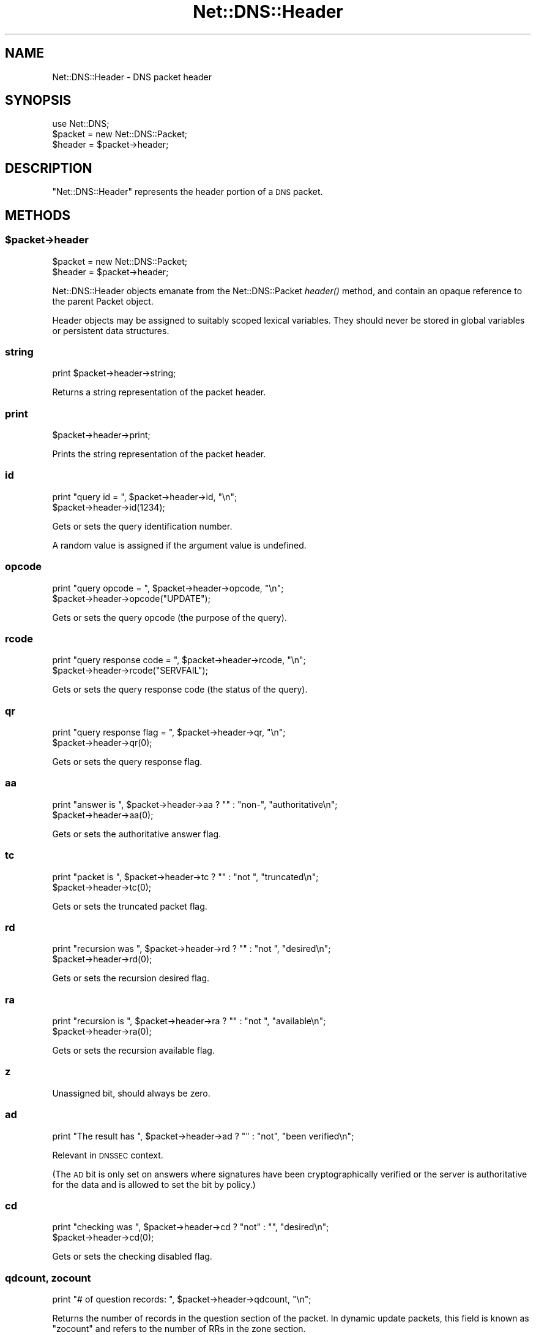 .\" Automatically generated by Pod::Man 4.09 (Pod::Simple 3.35)
.\"
.\" Standard preamble:
.\" ========================================================================
.de Sp \" Vertical space (when we can't use .PP)
.if t .sp .5v
.if n .sp
..
.de Vb \" Begin verbatim text
.ft CW
.nf
.ne \\$1
..
.de Ve \" End verbatim text
.ft R
.fi
..
.\" Set up some character translations and predefined strings.  \*(-- will
.\" give an unbreakable dash, \*(PI will give pi, \*(L" will give a left
.\" double quote, and \*(R" will give a right double quote.  \*(C+ will
.\" give a nicer C++.  Capital omega is used to do unbreakable dashes and
.\" therefore won't be available.  \*(C` and \*(C' expand to `' in nroff,
.\" nothing in troff, for use with C<>.
.tr \(*W-
.ds C+ C\v'-.1v'\h'-1p'\s-2+\h'-1p'+\s0\v'.1v'\h'-1p'
.ie n \{\
.    ds -- \(*W-
.    ds PI pi
.    if (\n(.H=4u)&(1m=24u) .ds -- \(*W\h'-12u'\(*W\h'-12u'-\" diablo 10 pitch
.    if (\n(.H=4u)&(1m=20u) .ds -- \(*W\h'-12u'\(*W\h'-8u'-\"  diablo 12 pitch
.    ds L" ""
.    ds R" ""
.    ds C` ""
.    ds C' ""
'br\}
.el\{\
.    ds -- \|\(em\|
.    ds PI \(*p
.    ds L" ``
.    ds R" ''
.    ds C`
.    ds C'
'br\}
.\"
.\" Escape single quotes in literal strings from groff's Unicode transform.
.ie \n(.g .ds Aq \(aq
.el       .ds Aq '
.\"
.\" If the F register is >0, we'll generate index entries on stderr for
.\" titles (.TH), headers (.SH), subsections (.SS), items (.Ip), and index
.\" entries marked with X<> in POD.  Of course, you'll have to process the
.\" output yourself in some meaningful fashion.
.\"
.\" Avoid warning from groff about undefined register 'F'.
.de IX
..
.if !\nF .nr F 0
.if \nF>0 \{\
.    de IX
.    tm Index:\\$1\t\\n%\t"\\$2"
..
.    if !\nF==2 \{\
.        nr % 0
.        nr F 2
.    \}
.\}
.\" ========================================================================
.\"
.IX Title "Net::DNS::Header 3"
.TH Net::DNS::Header 3 "2017-08-18" "perl v5.26.1" "User Contributed Perl Documentation"
.\" For nroff, turn off justification.  Always turn off hyphenation; it makes
.\" way too many mistakes in technical documents.
.if n .ad l
.nh
.SH "NAME"
Net::DNS::Header \- DNS packet header
.SH "SYNOPSIS"
.IX Header "SYNOPSIS"
.Vb 1
\&    use Net::DNS;
\&
\&    $packet = new Net::DNS::Packet;
\&    $header = $packet\->header;
.Ve
.SH "DESCRIPTION"
.IX Header "DESCRIPTION"
\&\f(CW\*(C`Net::DNS::Header\*(C'\fR represents the header portion of a \s-1DNS\s0 packet.
.SH "METHODS"
.IX Header "METHODS"
.ie n .SS "$packet\->header"
.el .SS "\f(CW$packet\fP\->header"
.IX Subsection "$packet->header"
.Vb 2
\&    $packet = new Net::DNS::Packet;
\&    $header = $packet\->header;
.Ve
.PP
Net::DNS::Header objects emanate from the Net::DNS::Packet \fIheader()\fR
method, and contain an opaque reference to the parent Packet object.
.PP
Header objects may be assigned to suitably scoped lexical variables.
They should never be stored in global variables or persistent data
structures.
.SS "string"
.IX Subsection "string"
.Vb 1
\&    print $packet\->header\->string;
.Ve
.PP
Returns a string representation of the packet header.
.SS "print"
.IX Subsection "print"
.Vb 1
\&    $packet\->header\->print;
.Ve
.PP
Prints the string representation of the packet header.
.SS "id"
.IX Subsection "id"
.Vb 2
\&    print "query id = ", $packet\->header\->id, "\en";
\&    $packet\->header\->id(1234);
.Ve
.PP
Gets or sets the query identification number.
.PP
A random value is assigned if the argument value is undefined.
.SS "opcode"
.IX Subsection "opcode"
.Vb 2
\&    print "query opcode = ", $packet\->header\->opcode, "\en";
\&    $packet\->header\->opcode("UPDATE");
.Ve
.PP
Gets or sets the query opcode (the purpose of the query).
.SS "rcode"
.IX Subsection "rcode"
.Vb 2
\&    print "query response code = ", $packet\->header\->rcode, "\en";
\&    $packet\->header\->rcode("SERVFAIL");
.Ve
.PP
Gets or sets the query response code (the status of the query).
.SS "qr"
.IX Subsection "qr"
.Vb 2
\&    print "query response flag = ", $packet\->header\->qr, "\en";
\&    $packet\->header\->qr(0);
.Ve
.PP
Gets or sets the query response flag.
.SS "aa"
.IX Subsection "aa"
.Vb 2
\&    print "answer is ", $packet\->header\->aa ? "" : "non\-", "authoritative\en";
\&    $packet\->header\->aa(0);
.Ve
.PP
Gets or sets the authoritative answer flag.
.SS "tc"
.IX Subsection "tc"
.Vb 2
\&    print "packet is ", $packet\->header\->tc ? "" : "not ", "truncated\en";
\&    $packet\->header\->tc(0);
.Ve
.PP
Gets or sets the truncated packet flag.
.SS "rd"
.IX Subsection "rd"
.Vb 2
\&    print "recursion was ", $packet\->header\->rd ? "" : "not ", "desired\en";
\&    $packet\->header\->rd(0);
.Ve
.PP
Gets or sets the recursion desired flag.
.SS "ra"
.IX Subsection "ra"
.Vb 2
\&    print "recursion is ", $packet\->header\->ra ? "" : "not ", "available\en";
\&    $packet\->header\->ra(0);
.Ve
.PP
Gets or sets the recursion available flag.
.SS "z"
.IX Subsection "z"
Unassigned bit, should always be zero.
.SS "ad"
.IX Subsection "ad"
.Vb 1
\&    print "The result has ", $packet\->header\->ad ? "" : "not", "been verified\en";
.Ve
.PP
Relevant in \s-1DNSSEC\s0 context.
.PP
(The \s-1AD\s0 bit is only set on answers where signatures have been
cryptographically verified or the server is authoritative for the data
and is allowed to set the bit by policy.)
.SS "cd"
.IX Subsection "cd"
.Vb 2
\&    print "checking was ", $packet\->header\->cd ? "not" : "", "desired\en";
\&    $packet\->header\->cd(0);
.Ve
.PP
Gets or sets the checking disabled flag.
.SS "qdcount, zocount"
.IX Subsection "qdcount, zocount"
.Vb 1
\&    print "# of question records: ", $packet\->header\->qdcount, "\en";
.Ve
.PP
Returns the number of records in the question section of the packet.
In dynamic update packets, this field is known as \f(CW\*(C`zocount\*(C'\fR and refers
to the number of RRs in the zone section.
.SS "ancount, prcount"
.IX Subsection "ancount, prcount"
.Vb 1
\&    print "# of answer records: ", $packet\->header\->ancount, "\en";
.Ve
.PP
Returns the number of records in the answer section of the packet
which may, in the case of corrupt packets, differ from the actual
number of records.
In dynamic update packets, this field is known as \f(CW\*(C`prcount\*(C'\fR and refers
to the number of RRs in the prerequisite section.
.SS "nscount, upcount"
.IX Subsection "nscount, upcount"
.Vb 1
\&    print "# of authority records: ", $packet\->header\->nscount, "\en";
.Ve
.PP
Returns the number of records in the authority section of the packet
which may, in the case of corrupt packets, differ from the actual
number of records.
In dynamic update packets, this field is known as \f(CW\*(C`upcount\*(C'\fR and refers
to the number of RRs in the update section.
.SS "arcount, adcount"
.IX Subsection "arcount, adcount"
.Vb 1
\&    print "# of additional records: ", $packet\->header\->arcount, "\en";
.Ve
.PP
Returns the number of records in the additional section of the packet
which may, in the case of corrupt packets, differ from the actual
number of records.
In dynamic update packets, this field is known as \f(CW\*(C`adcount\*(C'\fR.
.SH "EDNS Protocol Extensions"
.IX Header "EDNS Protocol Extensions"
.SS "do"
.IX Subsection "do"
.Vb 2
\&    print "DNSSEC_OK flag was ", $packet\->header\->do ? "not" : "", "set\en";
\&    $packet\->header\->do(1);
.Ve
.PP
Gets or sets the \s-1EDNS DNSSEC OK\s0 flag.
.SS "Extended rcode"
.IX Subsection "Extended rcode"
\&\s-1EDNS\s0 extended rcodes are handled transparently by \f(CW$packet\fR\->header\->\fIrcode()\fR.
.SS "\s-1UDP\s0 packet size"
.IX Subsection "UDP packet size"
.Vb 2
\&    $udp_max = $packet\->header\->size;
\&    $udp_max = $packet\->edns\->size;
.Ve
.PP
\&\s-1EDNS\s0 offers a mechanism to advertise the maximum \s-1UDP\s0 packet size
which can be assembled by the local network stack.
.PP
\&\s-1UDP\s0 size advertisement can be viewed as either a header extension or
an \s-1EDNS\s0 feature.  Endless debate is avoided by supporting both views.
.SS "edns"
.IX Subsection "edns"
.Vb 5
\&    $header  = $packet\->header;
\&    $version = $header\->edns\->version;
\&    @options = $header\->edns\->options;
\&    $option  = $header\->edns\->option(n);
\&    $udp_max = $packet\->edns\->size;
.Ve
.PP
Auxiliary function which provides access to the \s-1EDNS\s0 protocol
extension \s-1OPT RR.\s0
.SH "COPYRIGHT"
.IX Header "COPYRIGHT"
Copyright (c)1997 Michael Fuhr.
.PP
Portions Copyright (c)2002,2003 Chris Reinhardt.
.PP
Portions Copyright (c)2012 Dick Franks.
.PP
All rights reserved.
.SH "LICENSE"
.IX Header "LICENSE"
Permission to use, copy, modify, and distribute this software and its
documentation for any purpose and without fee is hereby granted, provided
that the above copyright notice appear in all copies and that both that
copyright notice and this permission notice appear in supporting
documentation, and that the name of the author not be used in advertising
or publicity pertaining to distribution of the software without specific
prior written permission.
.PP
\&\s-1THE SOFTWARE IS PROVIDED \*(L"AS IS\*(R", WITHOUT WARRANTY OF ANY KIND, EXPRESS OR
IMPLIED, INCLUDING BUT NOT LIMITED TO THE WARRANTIES OF MERCHANTABILITY,
FITNESS FOR A PARTICULAR PURPOSE AND NONINFRINGEMENT. IN NO EVENT SHALL
THE AUTHORS OR COPYRIGHT HOLDERS BE LIABLE FOR ANY CLAIM, DAMAGES OR OTHER
LIABILITY, WHETHER IN AN ACTION OF CONTRACT, TORT OR OTHERWISE, ARISING
FROM, OUT OF OR IN CONNECTION WITH THE SOFTWARE OR THE USE OR OTHER
DEALINGS IN THE SOFTWARE.\s0
.SH "SEE ALSO"
.IX Header "SEE ALSO"
perl, Net::DNS, Net::DNS::Packet, Net::DNS::RR::OPT
\&\s-1RFC 1035\s0 Section 4.1.1
